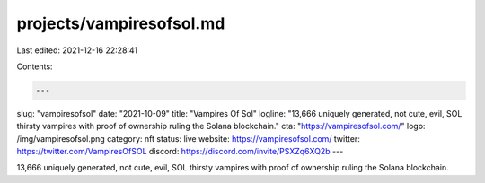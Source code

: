projects/vampiresofsol.md
=========================

Last edited: 2021-12-16 22:28:41

Contents:

.. code-block:: md

    ---
slug: "vampiresofsol"
date: "2021-10-09"
title: "Vampires Of Sol"
logline: "13,666 uniquely generated, not cute, evil, SOL thirsty vampires with proof of ownership ruling the Solana blockchain."
cta: "https://vampiresofsol.com/"
logo: /img/vampiresofsol.png
category: nft
status: live
website: https://vampiresofsol.com/
twitter: https://twitter.com/VampiresOfSOL
discord: https://discord.com/invite/PSXZq6XQ2b
---

13,666 uniquely generated, not cute, evil, SOL thirsty vampires with proof of ownership ruling the Solana blockchain.


